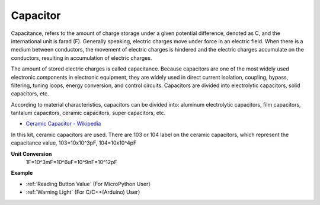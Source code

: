 Capacitor
=============

.. image:: img/capacitor.png
    :width: 100

Capacitance, refers to the amount of charge storage under a given potential difference, denoted as C, and the international unit is farad (F). 
Generally speaking, electric charges move under force in an electric field. When there is a medium between conductors, the movement of electric charges is hindered and the electric charges accumulate on the conductors, resulting in accumulation of electric charges. 

The amount of stored electric charges is called capacitance. Because capacitors are one of the most widely used electronic components in electronic equipment, they are widely used in direct current isolation, coupling, bypass, filtering, tuning loops, energy conversion, and control circuits. Capacitors are divided into electrolytic capacitors, solid capacitors, etc.

According to material characteristics, capacitors can be divided into: aluminum electrolytic capacitors, film capacitors, tantalum capacitors, ceramic capacitors, super capacitors, etc.

* `Ceramic Capacitor - Wikipedia <https://en.wikipedia.org/wiki/Ceramic_capacitor>`_

In this kit, ceramic capacitors are used. There are 103 or 104 label on the ceramic capacitors, which represent the capacitance value, 103=10x10^3pF, 104=10x10^4pF

**Unit Conversion**
    1F=10^3mF=10^6uF=10^9nF=10^12pF

.. image:: img/103_capacitor.png

**Example**

* :ref:`Reading Button Value` (For MicroPython User）

* :ref:`Warning Light` (For C/C++(Arduino) User）

